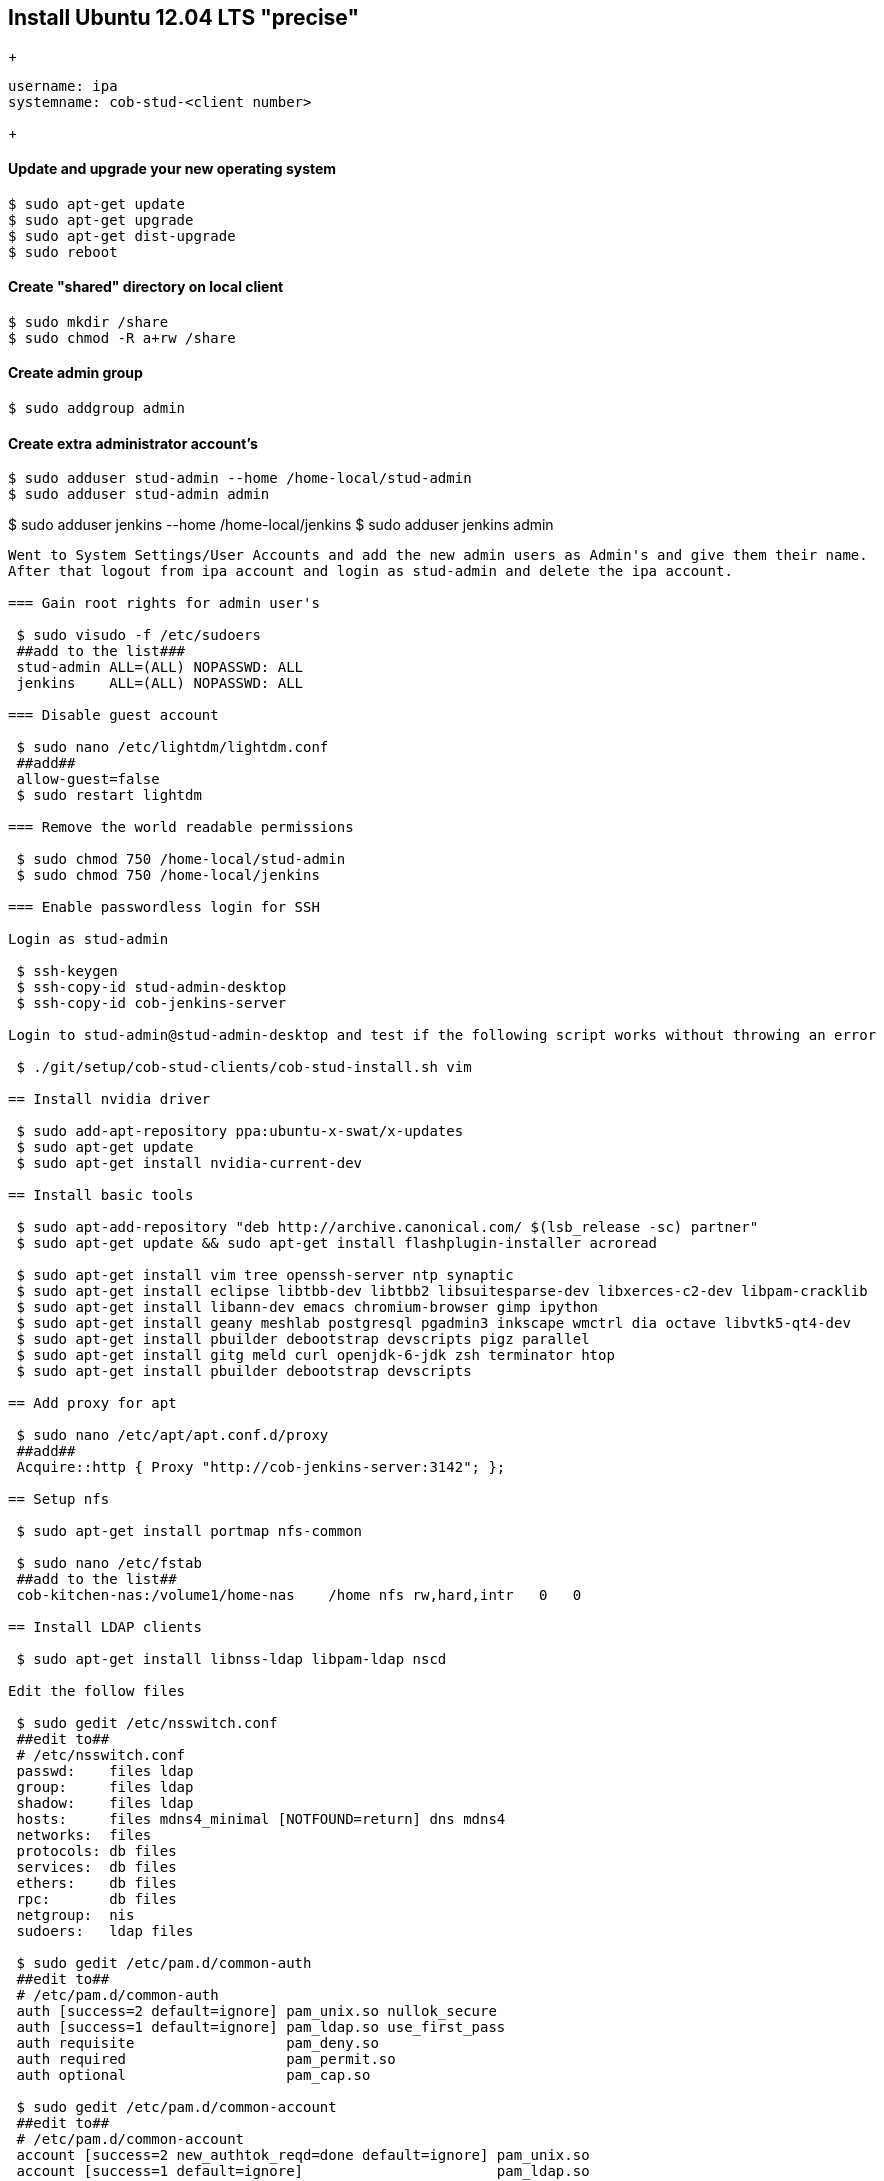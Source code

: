 == Install Ubuntu 12.04 LTS "precise"

+
----
username: ipa
systemname: cob-stud-<client number>
----
+

==== Update and upgrade your new operating system

----
$ sudo apt-get update
$ sudo apt-get upgrade
$ sudo apt-get dist-upgrade
$ sudo reboot
----

==== Create "shared" directory on local client

----
$ sudo mkdir /share
$ sudo chmod -R a+rw /share
----

==== Create admin group

----
$ sudo addgroup admin
----

==== Create extra administrator account's

----
$ sudo adduser stud-admin --home /home-local/stud-admin 
$ sudo adduser stud-admin admin
----
$ sudo adduser jenkins --home /home-local/jenkins
$ sudo adduser jenkins admin
----

Went to System Settings/User Accounts and add the new admin users as Admin's and give them their name.
After that logout from ipa account and login as stud-admin and delete the ipa account.

=== Gain root rights for admin user's

 $ sudo visudo -f /etc/sudoers
 ##add to the list###
 stud-admin ALL=(ALL) NOPASSWD: ALL
 jenkins    ALL=(ALL) NOPASSWD: ALL

=== Disable guest account

 $ sudo nano /etc/lightdm/lightdm.conf
 ##add##
 allow-guest=false
 $ sudo restart lightdm

=== Remove the world readable permissions

 $ sudo chmod 750 /home-local/stud-admin
 $ sudo chmod 750 /home-local/jenkins

=== Enable passwordless login for SSH

Login as stud-admin

 $ ssh-keygen
 $ ssh-copy-id stud-admin-desktop
 $ ssh-copy-id cob-jenkins-server

Login to stud-admin@stud-admin-desktop and test if the following script works without throwing an error

 $ ./git/setup/cob-stud-clients/cob-stud-install.sh vim

== Install nvidia driver

 $ sudo add-apt-repository ppa:ubuntu-x-swat/x-updates
 $ sudo apt-get update
 $ sudo apt-get install nvidia-current-dev

== Install basic tools

 $ sudo apt-add-repository "deb http://archive.canonical.com/ $(lsb_release -sc) partner"
 $ sudo apt-get update && sudo apt-get install flashplugin-installer acroread 

 $ sudo apt-get install vim tree openssh-server ntp synaptic
 $ sudo apt-get install eclipse libtbb-dev libtbb2 libsuitesparse-dev libxerces-c2-dev libpam-cracklib
 $ sudo apt-get install libann-dev emacs chromium-browser gimp ipython 
 $ sudo apt-get install geany meshlab postgresql pgadmin3 inkscape wmctrl dia octave libvtk5-qt4-dev
 $ sudo apt-get install pbuilder debootstrap devscripts pigz parallel
 $ sudo apt-get install gitg meld curl openjdk-6-jdk zsh terminator htop
 $ sudo apt-get install pbuilder debootstrap devscripts 

== Add proxy for apt

 $ sudo nano /etc/apt/apt.conf.d/proxy
 ##add##
 Acquire::http { Proxy "http://cob-jenkins-server:3142"; };

== Setup nfs

 $ sudo apt-get install portmap nfs-common
  
 $ sudo nano /etc/fstab
 ##add to the list##
 cob-kitchen-nas:/volume1/home-nas    /home nfs rw,hard,intr   0   0

== Install LDAP clients

 $ sudo apt-get install libnss-ldap libpam-ldap nscd

Edit the follow files

 $ sudo gedit /etc/nsswitch.conf
 ##edit to##
 # /etc/nsswitch.conf
 passwd:    files ldap
 group:     files ldap
 shadow:    files ldap
 hosts:     files mdns4_minimal [NOTFOUND=return] dns mdns4
 networks:  files
 protocols: db files
 services:  db files
 ethers:    db files
 rpc:       db files
 netgroup:  nis
 sudoers:   ldap files
  
 $ sudo gedit /etc/pam.d/common-auth
 ##edit to##
 # /etc/pam.d/common-auth
 auth [success=2 default=ignore] pam_unix.so nullok_secure
 auth [success=1 default=ignore] pam_ldap.so use_first_pass
 auth requisite                  pam_deny.so
 auth required                   pam_permit.so
 auth optional                   pam_cap.so
  
 $ sudo gedit /etc/pam.d/common-account
 ##edit to##
 # /etc/pam.d/common-account
 account [success=2 new_authtok_reqd=done default=ignore] pam_unix.so
 account [success=1 default=ignore]                       pam_ldap.so
 account requisite                                        pam_deny.so
 account required                                         pam_permit.so
  
 $ sudo gedit /etc/pam.d/common-password
 ##edit to##
 # /etc/pam.d/common-password
 password requisite                                   pam_cracklib.so retry=3 minlen=8 difok=3
 password [success=2 default=ignore]                  pam_unix.so obscure use_authtok try_first_pass sha512
 password [success=1 user_unknown=ignore default=die] pam_ldap.so use_authtok try_first_pass
 password requisite                                   pam_deny.so
 password required                                    pam_permit.so
 password optional                                    pam_gnome_keyring.so
  
 $ sudo gedit /etc/pam.d/common-session
 ##edit to##
 # /etc/pam.d/common-session
 session  [default=1]  pam_permit.so
 session  requisite    pam_deny.so
 session  required     pam_permit.so
 session  optional     pam_umask.so
 session  required     pam_unix.so
 session  optional     pam_ldap.so
 session  optional     pam_ck_connector.so nox11
 session  optional     pam_mkhomedir.so skel=/etc/skel umask=0022
  
 $ sudo gedit /etc/ldap.conf
 ##edit to##
 ###DEBCONF###
 base dc=cob-kitchen-server
 host 10.0.1.1
 ldap_version 3
 rootbinddn cn=directory manager
 pam_password md5
 sudoers_base ou=SUDOers,dc=cob-kitchen-server
 pam_lookup_policy yes
 pam_check_host_attr yes
 nss_initgroups_ignoreusers avahi,avahi-autoipd,backup,bin,colord,daemon,games,gnats,
   hplip,irc,kernoops,libuuid,lightdm,list,lp,mail,man,messagebus,news,proxy,pulse,
   root,rtkit,saned,speech-dispatcher,sshd,sync,sys,syslog,usbmux,uucp,whoopsie,www-data

 $ sudo gedit /etc/ldap/ldap.conf
 ##edit to##
 # LDAP Defaults
 BASE                   dc=cob-kitchen-server
 host                   10.0.1.1
 ssl                    on
 use_sasl               no
 tls_checkpeer          no
 sudoers_base           ou=SUDOers,dc=cob-kitchen-server
 sudoers_debug          2
 pam_lookup_policy      yes
 pam_check_host_attr    yes
 pam_lookup_policy      yes
 pam_check_host_attr    yes
 TLS_CACERT             /etc/ssl/certs/ca-certificates.crt
 TLS_REQCERT            never

 $ sudo gedit /etc/lightdm/lightdm.conf
 ##add to the list##
 greeter-show-manual-login=true

== Install ROS "fuerte" "groovy"

 $ sudo sh -c 'echo "deb http://packages.ros.org/ros/ubuntu precise main" > /etc/apt/sources.list.d/ros-latest.list'
 $ wget http://packages.ros.org/ros.key -O - | sudo apt-key add -
 $ sudo apt-get update

 $ sudo apt-get install ros-fuerte-desktop-full
 $ sudo apt-get install ros-groovy-desktop-full

 $ sudo rosdep init
 $ rosdep update

Environment setup

 ###for fuerte###
 $ echo "source /opt/ros/fuerte/setup.bash" >> ~/.bashrc
 $ source ~/.bashrc

 ###for groovy###
 $ echo "source /opt/ros/groovy/setup.bash" >> ~/.bashrc
 $ source ~/.bashrc

if you just want to change the environment of your current shell, you can type:

 ###for fuerte###
 $ source /opt/ros/fuerte/setup.bash
 
 ###for groovy###
 $ source /opt/ros/groovy/setup.bash

== Install additional tools

 $ sudo apt-get install python-rosinstall python-rosdep
 $ sudo apt-get install python-setuptools ogre-tools ros-groovy-diagnostics-monitors
 $ sudo apt-get install ros-groovy-rxtools ros-groovy-pr2-* ros-groovy-client-rosjava-jni
 $ sudo apt-get install ros-groovy-openni*

 $ sudo easy_install -U rosinstall

== Setup ntp time synchronisation

 $ sudo nano /etc/ntp.conf
 ##change server to##
 server cob-kitchen-server

